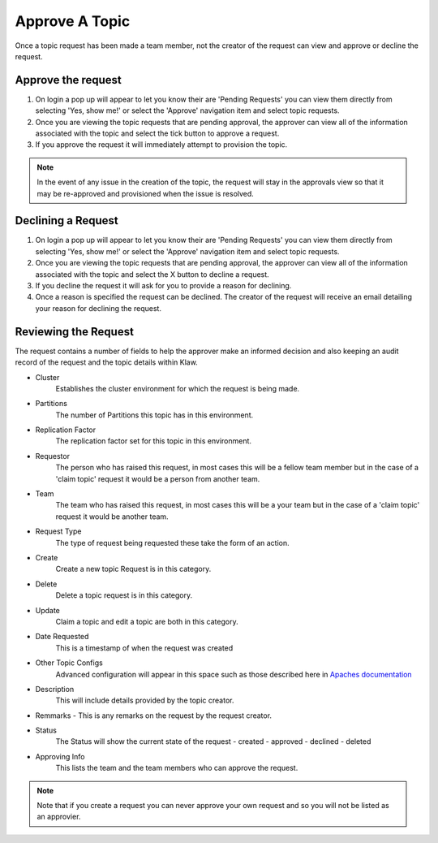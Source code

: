 Approve A Topic
===============
Once a topic request has been made a team member, not the creator of the request can view and approve or decline the request.



Approve the request
--------------------

1. On login a pop up will appear to let you know their are 'Pending Requests' you can view them directly from selecting 'Yes, show me!' or select the 'Approve' navigation item and select topic requests.
2. Once you are viewing the topic requests that are pending approval, the approver can view all of the information associated with the topic and select the tick button to approve a request.
3. If you approve the request it will immediately attempt to provision the topic.

.. note::
   In the event of any issue in the creation of the topic, the request will stay in the approvals view so that it may be re-approved and provisioned when the issue is resolved.


Declining a Request
-------------------

1. On login a pop up will appear to let you know their are 'Pending Requests' you can view them directly from selecting 'Yes, show me!' or select the 'Approve' navigation item and select topic requests.
2. Once you are viewing the topic requests that are pending approval, the approver can view all of the information associated with the topic and select the X button to decline a request.
3. If you decline the request it will ask for you to provide a reason for declining.
4. Once a reason is specified the request can be declined. The creator of the request will receive an email detailing your reason for declining the request.


Reviewing the Request
---------------------

The request contains a number of fields to help the approver make an informed decision and also keeping an audit record of the request and the topic details within Klaw.

- Cluster
   Establishes the cluster environment for which the request is being made.

- Partitions
   The number of Partitions this topic has in this environment.

- Replication Factor
   The replication factor set for this topic in this environment.

- Requestor
   The person who has raised this request, in most cases this will be a fellow team member but in the case of a 'claim topic' request it would be a person from another team.

- Team
   The team who has raised this request, in most cases this will be a your team but in the case of a 'claim topic' request it would be another team.

- Request Type
   The type of request being requested these take the form of an action.

- Create
   Create a new topic Request is in this category.

- Delete
   Delete a topic request is in this category.

- Update
   Claim a topic and edit a topic are both in this category.

- Date Requested
   This is a timestamp of when the request was created

- Other Topic Configs
   Advanced configuration will appear in this space such as those described here in `Apaches documentation <https://kafka.apache.org/documentation/#topicconfigs>`_

- Description
   This will include details provided by the topic creator.

-  Remmarks
   - This is any remarks on the request by the request creator.

- Status
   The Status will show the current state of the request
   - created
   - approved
   - declined
   - deleted

- Approving Info
   This lists the team and the team members who can approve the request.

.. note::
   Note that if you create a request you can never approve your own request and so you will not be listed as an approvier.
